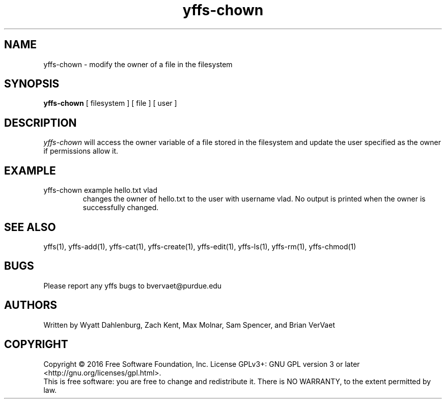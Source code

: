 .TH yffs-chown 1
.SH NAME
yffs-chown \-   modify the owner of a file in the filesystem
.SH SYNOPSIS
.B yffs-chown
[ filesystem ] [ file ] [ user ] 
.SH DESCRIPTION
.I  yffs-chown
will access the owner variable of a file stored in the filesystem and update the user specified as the owner if permissions allow it.
.SH EXAMPLE
.TP
yffs-chown example hello.txt vlad 
changes the owner of hello.txt to the user with username vlad. No output is printed when the owner is successfully changed.
.SH "SEE ALSO"
yffs(1), yffs-add(1), yffs-cat(1), yffs-create(1), yffs-edit(1), yffs-ls(1), yffs-rm(1), yffs-chmod(1)
.SH BUGS
Please report any yffs bugs to bvervaet@purdue.edu
.SH AUTHORS
Written by Wyatt Dahlenburg, Zach Kent, Max Molnar, Sam Spencer, and Brian VerVaet
.SH COPYRIGHT
Copyright \(co 2016 Free Software Foundation, Inc.
License GPLv3+: GNU GPL version 3 or later <http://gnu.org/licenses/gpl.html>.
.br
This is free software: you are free to change and redistribute it.
There is NO WARRANTY, to the extent permitted by law.